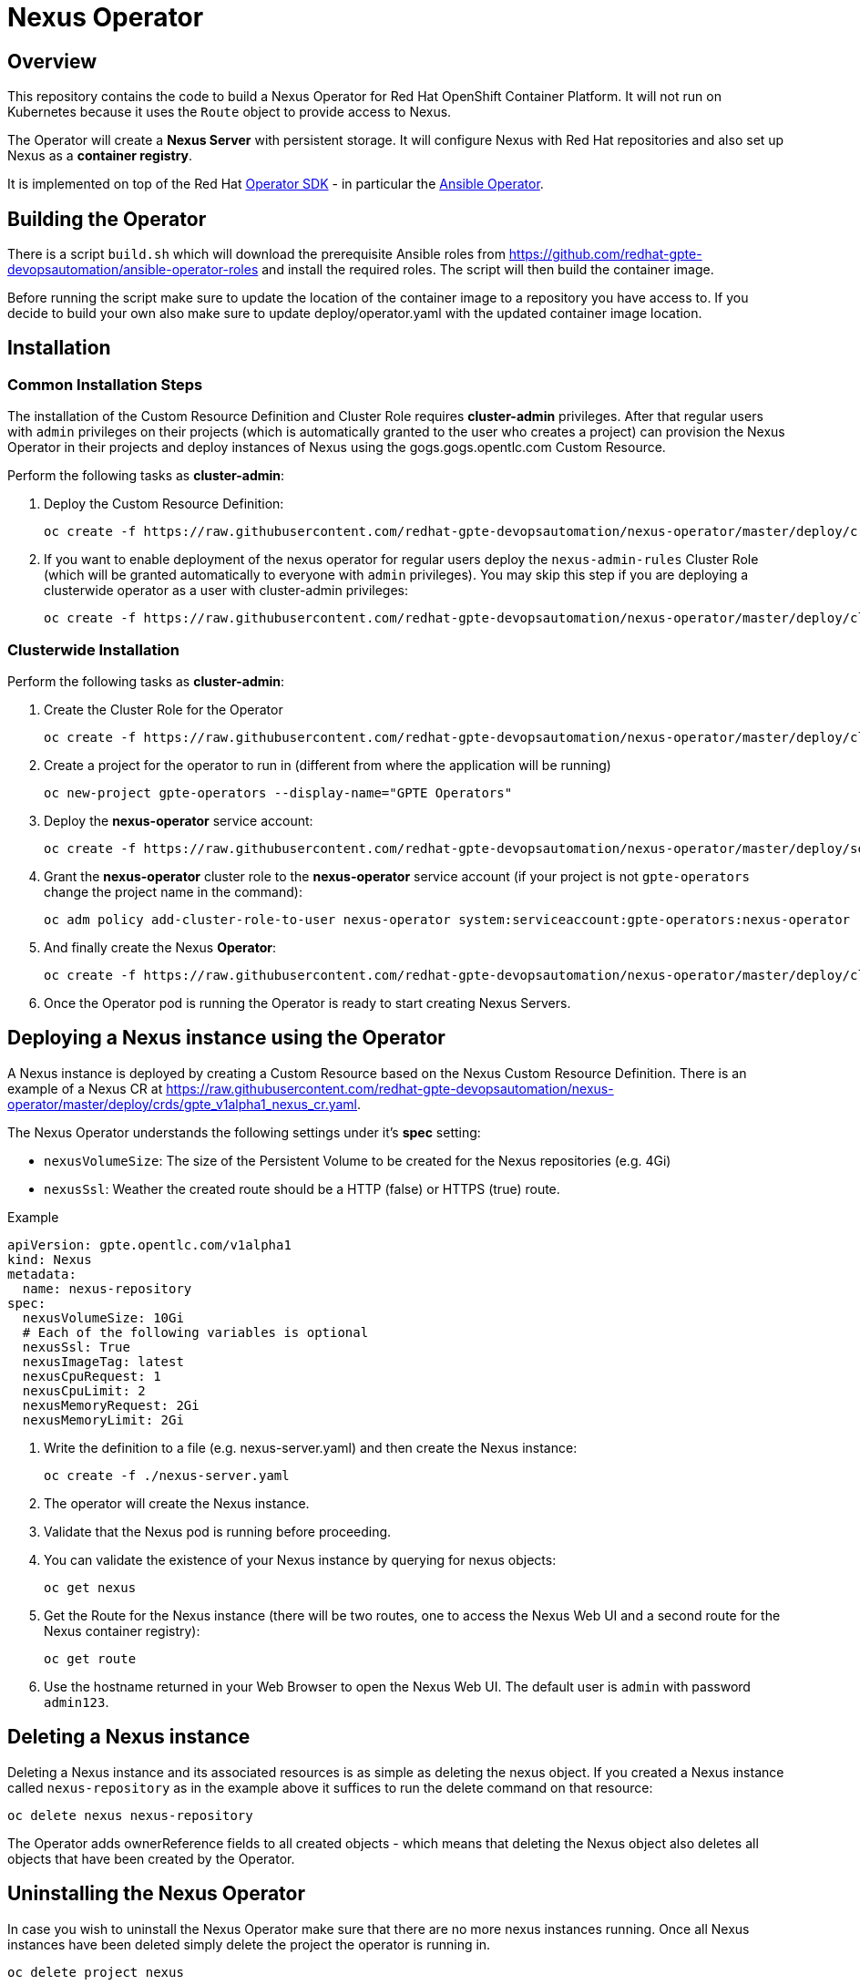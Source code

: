 = Nexus Operator

== Overview

This repository contains the code to build a Nexus Operator for Red Hat OpenShift Container Platform. It will not run on Kubernetes because it uses the `Route` object to provide access to Nexus.

The Operator will create a *Nexus Server* with persistent storage. It will configure Nexus with Red Hat repositories and also set up Nexus as a *container registry*.

It is implemented on top of the Red Hat https://github.com/operator-framework/operator-sdk[Operator SDK] - in particular the https://github.com/operator-framework/operator-sdk/blob/master/doc/ansible/user-guide.md[Ansible Operator].

== Building the Operator

There is a script `build.sh` which will download the prerequisite Ansible roles from https://github.com/redhat-gpte-devopsautomation/ansible-operator-roles and install the required roles. The script will then build the container image.

Before running the script make sure to update the location of the container image to a repository you have access to. If you decide to build your own also make sure to update deploy/operator.yaml with the updated container image location.

== Installation

=== Common Installation Steps

The installation of the Custom Resource Definition and Cluster Role requires *cluster-admin* privileges. After that regular users with `admin` privileges on their projects (which is automatically granted to the user who creates a project) can provision the Nexus Operator in their projects and deploy instances of Nexus using the gogs.gogs.opentlc.com Custom Resource.

Perform the following tasks as *cluster-admin*:

. Deploy the Custom Resource Definition:
+
[source,sh]
----
oc create -f https://raw.githubusercontent.com/redhat-gpte-devopsautomation/nexus-operator/master/deploy/crds/gpte_v1alpha1_nexus_crd.yaml
----

. If you want to enable deployment of the nexus operator for regular users deploy the `nexus-admin-rules` Cluster Role (which will be granted automatically to everyone with `admin` privileges). You may skip this step if you are deploying a clusterwide operator as a user with cluster-admin privileges:
+
[source,sh]
----
oc create -f https://raw.githubusercontent.com/redhat-gpte-devopsautomation/nexus-operator/master/deploy/clusterrole_admin.yaml
----

=== Clusterwide Installation

Perform the following tasks as *cluster-admin*:

. Create the Cluster Role for the Operator
+
[source,sh]
----
oc create -f https://raw.githubusercontent.com/redhat-gpte-devopsautomation/nexus-operator/master/deploy/clusterrole.yaml
----

. Create a project for the operator to run in (different from where the application will be running)
+
[source,sh]
----
oc new-project gpte-operators --display-name="GPTE Operators"
----

. Deploy the *nexus-operator* service account:
+
[source,sh]
----
oc create -f https://raw.githubusercontent.com/redhat-gpte-devopsautomation/nexus-operator/master/deploy/service_account.yaml
----

. Grant the *nexus-operator* cluster role to the *nexus-operator* service account (if your project is not `gpte-operators` change the project name in the command):
+
[source,sh]
----
oc adm policy add-cluster-role-to-user nexus-operator system:serviceaccount:gpte-operators:nexus-operator
----

. And finally create the Nexus *Operator*:
+
[source,sh]
----
oc create -f https://raw.githubusercontent.com/redhat-gpte-devopsautomation/nexus-operator/master/deploy/cluster_operator.yaml
----

. Once the Operator pod is running the Operator is ready to start creating Nexus Servers.

////
=== Local Installation in a Project

The next steps work either as *cluster-admin* or as a *regular user*.

. Create a new project in which to deploy Nexus:
+
[source,sh]
----
oc new-project nexus --display-name "Nexus"
----

. Deploy the *nexus-operator* service account:
+
[source,sh]
----
oc create -f https://raw.githubusercontent.com/redhat-gpte-devopsautomation/nexus-operator/master/deploy/service_account.yaml
----

. Deploy the *nexus-operator* role:
+
[source,sh]
----
oc create -f https://raw.githubusercontent.com/redhat-gpte-devopsautomation/nexus-operator/master/deploy/role.yaml
----

. Grant the *nexus-operator* role to the *nexus-operator* service account:
+
[source,sh]
----
oc create -f https://raw.githubusercontent.com/redhat-gpte-devopsautomation/nexus-operator/master/deploy/rolebinding.yaml
----

. And finally create the Nexus *Operator*:
+
[source,sh]
----
oc create -f https://raw.githubusercontent.com/redhat-gpte-devopsautomation/nexus-operator/master/deploy/operator.yaml
----

. Once the Operator pod is running the Operator is ready to start creating Nexus instances.
////

== Deploying a Nexus instance using the Operator

A Nexus instance is deployed by creating a Custom Resource based on the Nexus Custom Resource Definition. There is an example of a Nexus CR at https://raw.githubusercontent.com/redhat-gpte-devopsautomation/nexus-operator/master/deploy/crds/gpte_v1alpha1_nexus_cr.yaml.

The Nexus Operator understands the following settings under it's *spec* setting:

* `nexusVolumeSize`: The size of the Persistent Volume to be created for the Nexus repositories (e.g. 4Gi)
* `nexusSsl`: Weather the created route should be a HTTP (false) or HTTPS (true) route.

.Example
[source,texinfo]
----
apiVersion: gpte.opentlc.com/v1alpha1
kind: Nexus
metadata:
  name: nexus-repository
spec:
  nexusVolumeSize: 10Gi
  # Each of the following variables is optional
  nexusSsl: True
  nexusImageTag: latest
  nexusCpuRequest: 1
  nexusCpuLimit: 2
  nexusMemoryRequest: 2Gi
  nexusMemoryLimit: 2Gi
----

. Write the definition to a file (e.g. nexus-server.yaml) and then create the Nexus instance:
+
[source,sh]
----
oc create -f ./nexus-server.yaml
----

. The operator will create the Nexus instance.
. Validate that the Nexus pod is running before proceeding.
. You can validate the existence of your Nexus instance by querying for nexus objects:
+
[source,sh]
----
oc get nexus
----

. Get the Route for the Nexus instance (there will be two routes, one to access the Nexus Web UI and a second route for the Nexus container registry):
+
[source,sh]
----
oc get route
----

. Use the hostname returned in your Web Browser to open the Nexus Web UI. The default user is `admin` with password `admin123`.

== Deleting a Nexus instance

Deleting a Nexus instance and its associated resources is as simple as deleting the nexus object. If you created a Nexus instance called `nexus-repository` as in the example above it suffices to run the delete command on that resource:

[source,sh]
----
oc delete nexus nexus-repository
----

The Operator adds ownerReference fields to all created objects - which means that deleting the Nexus object also deletes all objects that have been created by the Operator.

== Uninstalling the Nexus Operator

In case you wish to uninstall the Nexus Operator make sure that there are no more nexus instances running. Once all Nexus instances have been deleted simply delete the project the operator is running in.

[source,sh]
----
oc delete project nexus
----

Then as *cluster-admin* delete the ClusterRole and Custom Resource:

[source,sh]
----
oc delete clusterrole nexus-admin-rules
oc delete crd nexus.gpte.opentlc.com
----
